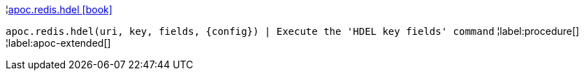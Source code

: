 ¦xref::overview/apoc.redis/apoc.redis.hdel.adoc[apoc.redis.hdel icon:book[]] +

`apoc.redis.hdel(uri, key, fields, \{config}) | Execute the 'HDEL key fields' command`
¦label:procedure[]
¦label:apoc-extended[]
